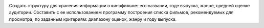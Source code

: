 .. image:: https://travis-ci.org/PurpleLime/TP_IZ1_Films.svg?branch=workflow
    :target: https://travis-ci.org/PurpleLime/TP_IZ1_Films
Создать структуру для хранения информации о кинофильме: его названии, годе выпуска, жанре, средней оценке аудитории.
Составить с ее использованием программу построения списка фильмов, рекомендуемых для просмотра, по заданным критериям:
диапазону оценок, жанру и году выпуска.
